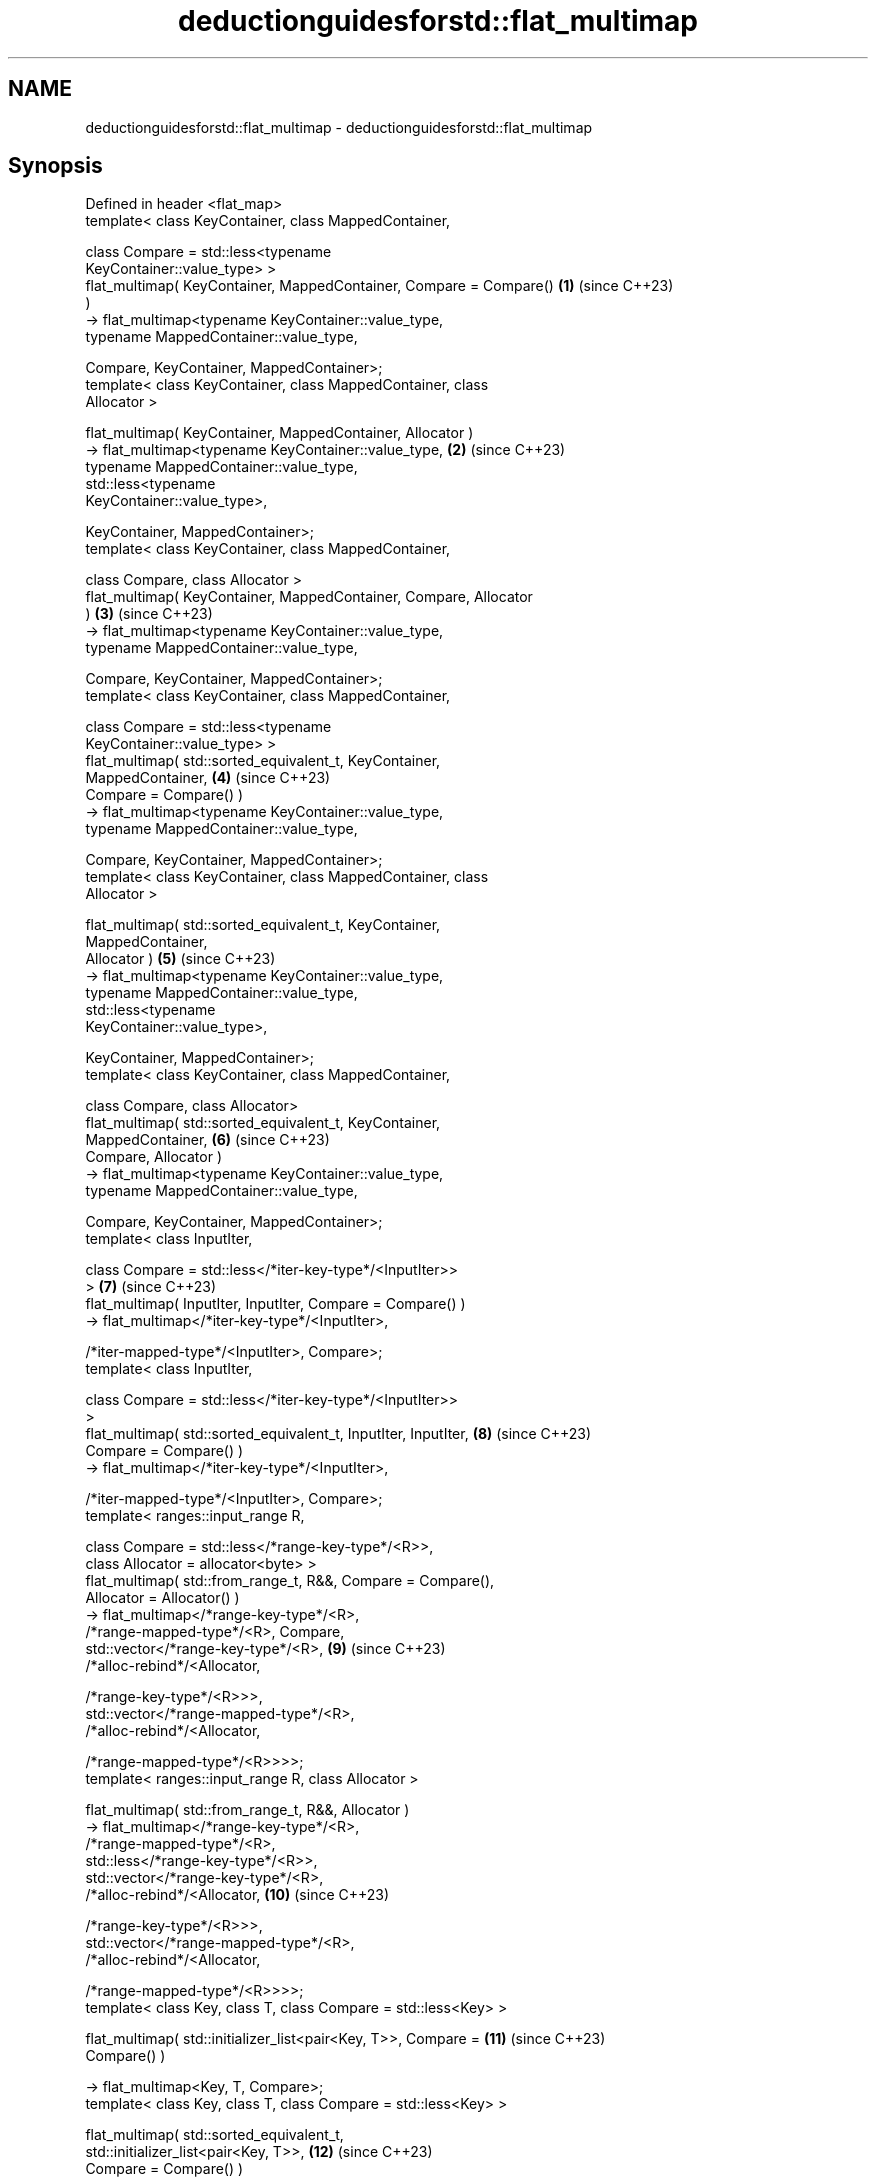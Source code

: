 .TH deductionguidesforstd::flat_multimap 3 "2024.06.10" "http://cppreference.com" "C++ Standard Libary"
.SH NAME
deductionguidesforstd::flat_multimap \- deductionguidesforstd::flat_multimap

.SH Synopsis
   Defined in header <flat_map>
   template< class KeyContainer, class MappedContainer,

             class Compare = std::less<typename
   KeyContainer::value_type> >
   flat_multimap( KeyContainer, MappedContainer, Compare = Compare() \fB(1)\fP  (since C++23)
   )
       -> flat_multimap<typename KeyContainer::value_type,
                        typename MappedContainer::value_type,

                        Compare, KeyContainer, MappedContainer>;
   template< class KeyContainer, class MappedContainer, class
   Allocator >

   flat_multimap( KeyContainer, MappedContainer, Allocator )
       -> flat_multimap<typename KeyContainer::value_type,           \fB(2)\fP  (since C++23)
                        typename MappedContainer::value_type,
                        std::less<typename
   KeyContainer::value_type>,

                        KeyContainer, MappedContainer>;
   template< class KeyContainer, class MappedContainer,

             class Compare, class Allocator >
   flat_multimap( KeyContainer, MappedContainer, Compare, Allocator
   )                                                                 \fB(3)\fP  (since C++23)
       -> flat_multimap<typename KeyContainer::value_type,
                        typename MappedContainer::value_type,

                        Compare, KeyContainer, MappedContainer>;
   template< class KeyContainer, class MappedContainer,

             class Compare = std::less<typename
   KeyContainer::value_type> >
   flat_multimap( std::sorted_equivalent_t, KeyContainer,
   MappedContainer,                                                  \fB(4)\fP  (since C++23)
                  Compare = Compare() )
       -> flat_multimap<typename KeyContainer::value_type,
                        typename MappedContainer::value_type,

                        Compare, KeyContainer, MappedContainer>;
   template< class KeyContainer, class MappedContainer, class
   Allocator >

   flat_multimap( std::sorted_equivalent_t, KeyContainer,
   MappedContainer,
                  Allocator )                                        \fB(5)\fP  (since C++23)
       -> flat_multimap<typename KeyContainer::value_type,
                        typename MappedContainer::value_type,
                        std::less<typename
   KeyContainer::value_type>,

                        KeyContainer, MappedContainer>;
   template< class KeyContainer, class MappedContainer,

             class Compare, class Allocator>
   flat_multimap( std::sorted_equivalent_t, KeyContainer,
   MappedContainer,                                                  \fB(6)\fP  (since C++23)
                  Compare, Allocator )
       -> flat_multimap<typename KeyContainer::value_type,
                        typename MappedContainer::value_type,

                        Compare, KeyContainer, MappedContainer>;
   template< class InputIter,

             class Compare = std::less</*iter-key-type*/<InputIter>>
   >                                                                 \fB(7)\fP  (since C++23)
   flat_multimap( InputIter, InputIter, Compare = Compare() )
       -> flat_multimap</*iter-key-type*/<InputIter>,

                        /*iter-mapped-type*/<InputIter>, Compare>;
   template< class InputIter,

             class Compare = std::less</*iter-key-type*/<InputIter>>
   >
   flat_multimap( std::sorted_equivalent_t, InputIter, InputIter,    \fB(8)\fP  (since C++23)
                  Compare = Compare() )
       -> flat_multimap</*iter-key-type*/<InputIter>,

                        /*iter-mapped-type*/<InputIter>, Compare>;
   template< ranges::input_range R,

             class Compare = std::less</*range-key-type*/<R>>,
             class Allocator = allocator<byte> >
   flat_multimap( std::from_range_t, R&&, Compare = Compare(),
                  Allocator = Allocator() )
       -> flat_multimap</*range-key-type*/<R>,
   /*range-mapped-type*/<R>, Compare,
                        std::vector</*range-key-type*/<R>,           \fB(9)\fP  (since C++23)
                                    /*alloc-rebind*/<Allocator,

   /*range-key-type*/<R>>>,
                        std::vector</*range-mapped-type*/<R>,
                                    /*alloc-rebind*/<Allocator,


   /*range-mapped-type*/<R>>>>;
   template< ranges::input_range R, class Allocator >

   flat_multimap( std::from_range_t, R&&, Allocator )
       -> flat_multimap</*range-key-type*/<R>,
   /*range-mapped-type*/<R>,
                        std::less</*range-key-type*/<R>>,
                        std::vector</*range-key-type*/<R>,
                                    /*alloc-rebind*/<Allocator,      \fB(10)\fP (since C++23)

   /*range-key-type*/<R>>>,
                        std::vector</*range-mapped-type*/<R>,
                                    /*alloc-rebind*/<Allocator,


   /*range-mapped-type*/<R>>>>;
   template< class Key, class T, class Compare = std::less<Key> >

   flat_multimap( std::initializer_list<pair<Key, T>>, Compare =     \fB(11)\fP (since C++23)
   Compare() )

       -> flat_multimap<Key, T, Compare>;
   template< class Key, class T, class Compare = std::less<Key> >

   flat_multimap( std::sorted_equivalent_t,
   std::initializer_list<pair<Key, T>>,                              \fB(12)\fP (since C++23)
                  Compare = Compare() )

       -> flat_multimap<Key, T, Compare>;

   These deduction guides are provided for to allow deduction from:

   1) A key-container, a mapped-container and a comparator.
   2) A key-container, a mapped-container and an allocator.
   3) A key-container, a mapped-container, a comparator and an allocator.
   4) The std::sorted_equivalent_t tag, a key-container, a mapped-container and a
   comparator.
   5) The std::sorted_equivalent_t tag, a key-container, a mapped-container and an
   allocator.
   6) The std::sorted_equivalent_t tag, a key-container, a mapped-container, a
   comparator and an allocator.
   7) An iterator range and a comparator.
   8) The std::sorted_equivalent_t tag, an iterator range and a comparator.
   9) The std::from_range_t tag, an input_range range, a comparator and an allocator.
   10) The std::from_range_t tag, an input_range range and an allocator.
   11) The std::initializer_list and a comparator.
   12) The std::sorted_equivalent_t tag, the std::initializer_list and a comparator.

   These overloads participate in overload resolution only if InputIt satisfies
   LegacyInputIterator, Alloc satisfies Allocator, and Comp does not satisfy Allocator.

   Note: the extent to which the library determines that a type does not satisfy
   LegacyInputIterator is unspecified, except that as a minimum integral types do not
   qualify as input iterators. Likewise, the extent to which it determines that a type
   does not satisfy Allocator is unspecified, except that as a minimum the member type
   Alloc::value_type must exist and the expression
   std::declval<Alloc&>().allocate(std::size_t{}) must be well-formed when treated as
   an unevaluated operand.

.SH Example

    This section is incomplete
    Reason: no example

.SH Category:
     * Todo no example
